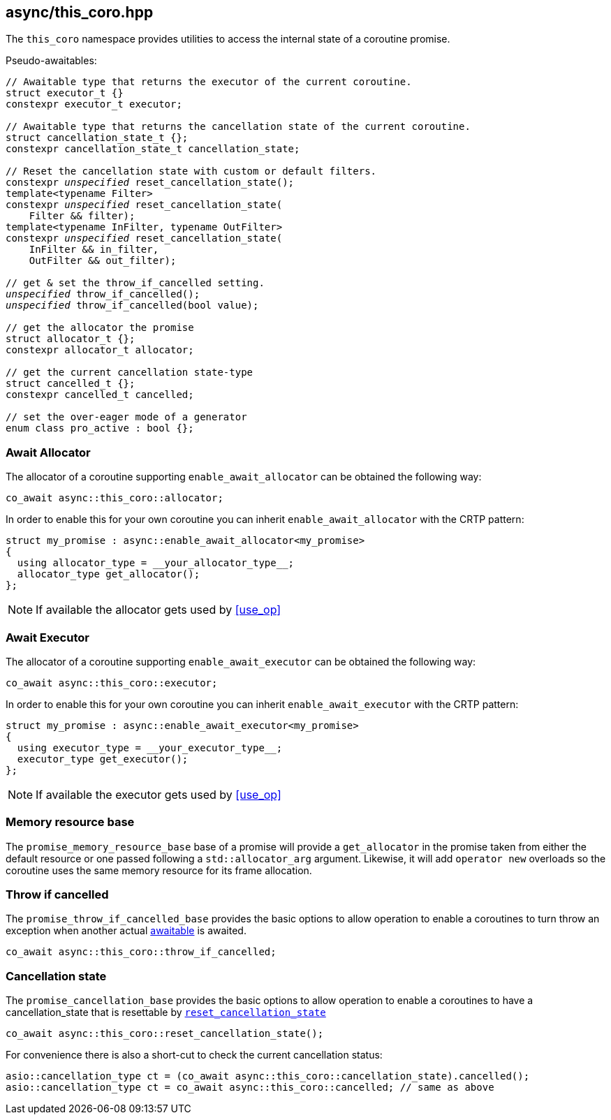 [#this_coro]
== async/this_coro.hpp

The `this_coro` namespace provides utilities to access the internal state of a coroutine promise.

Pseudo-awaitables:

[source,cpp,subs="+quotes"]
----

// Awaitable type that returns the executor of the current coroutine.
struct executor_t {}
constexpr executor_t executor;

// Awaitable type that returns the cancellation state of the current coroutine.
struct cancellation_state_t {};
constexpr cancellation_state_t cancellation_state;

// Reset the cancellation state with custom or default filters.
constexpr __unspecified__ reset_cancellation_state();
template<typename Filter>
constexpr __unspecified__ reset_cancellation_state(
    Filter && filter);
template<typename InFilter, typename OutFilter>
constexpr __unspecified__ reset_cancellation_state(
    InFilter && in_filter,
    OutFilter && out_filter);

// get & set the throw_if_cancelled setting.
__unspecified__ throw_if_cancelled();
__unspecified__ throw_if_cancelled(bool value);

// get the allocator the promise
struct allocator_t {};
constexpr allocator_t allocator;

// get the current cancellation state-type
struct cancelled_t {};
constexpr cancelled_t cancelled;

// set the over-eager mode of a generator
enum class pro_active : bool {};
----


[#allocator]
[#enable_await_allocator]
=== Await Allocator

The allocator of a coroutine supporting `enable_await_allocator` can be obtained the following way:

[source,cpp]
----
co_await async::this_coro::allocator;
----

In order to enable this for your own coroutine you can inherit `enable_await_allocator` with the CRTP pattern:

[source,cpp]
----
struct my_promise : async::enable_await_allocator<my_promise>
{
  using allocator_type = __your_allocator_type__;
  allocator_type get_allocator();
};
----

NOTE: If available the allocator gets used by <<use_op>>

[#executor]
[#enable_await_executor]
=== Await Executor

The allocator of a coroutine supporting `enable_await_executor` can be obtained the following way:

[source,cpp]
----
co_await async::this_coro::executor;
----

In order to enable this for your own coroutine you can inherit `enable_await_executor` with the CRTP pattern:

[source,cpp]
----
struct my_promise : async::enable_await_executor<my_promise>
{
  using executor_type = __your_executor_type__;
  executor_type get_executor();
};
----

NOTE: If available the executor gets used by <<use_op>>

[#promise_memory_resource_base]
=== Memory resource base

The `promise_memory_resource_base` base of a promise will provide a `get_allocator` in the promise taken from
either the default resource or one passed following a `std::allocator_arg` argument.
Likewise, it will add `operator new` overloads so the coroutine uses the same memory resource for its frame allocation.

[#promise_throw_if_cancelled_base]
=== Throw if cancelled

The `promise_throw_if_cancelled_base` provides the basic options to allow operation to enable a coroutines
to turn throw an exception when another actual <<awaitable, awaitable>> is awaited.

[source,cpp]
----
co_await async::this_coro::throw_if_cancelled;
----

[#promise_cancellation_base]
=== Cancellation state

The `promise_cancellation_base` provides the basic options to allow operation to enable a coroutines
to have a cancellation_state that is resettable by
https://www.boost.org/doc/libs/master/doc/html/boost_asio/reference/this_coro__reset_cancellation_state.html[`reset_cancellation_state`]

[source,cpp]
----
co_await async::this_coro::reset_cancellation_state();
----

For convenience there is also a short-cut to check the current cancellation status:

[source,cpp]
----
asio::cancellation_type ct = (co_await async::this_coro::cancellation_state).cancelled();
asio::cancellation_type ct = co_await async::this_coro::cancelled; // same as above
----

